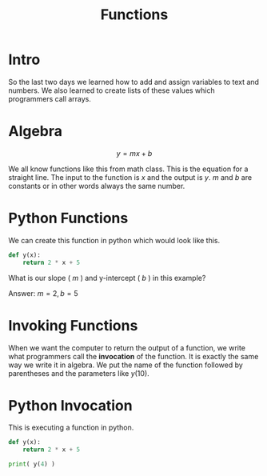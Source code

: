 #+PROPERTY: header-args :results output

* Intro

#+title: Functions

So the last two days we learned how to add and assign variables to text and numbers. We also learned to create lists of these values which programmers call arrays.

* Algebra

$$ y = mx + b $$

We all know functions like this from math class. This is the equation for a straight line. The input to the function is $x$ and the output is $y$. $m$ and $b$ are constants or in other words always the same number.

* Python Functions

We can create this function in python which would look like this.

#+BEGIN_SRC python
  def y(x):
      return 2 * x + 5
#+END_SRC

What is our slope ( $m$ ) and y-intercept ( $b$ ) in this example?



Answer: $m = 2, b = 5$

* Invoking Functions

When we want the computer to return the output of a function, we write what programmers call the *invocation* of the function. It is exactly the same way we write it in algebra. We put the name of the function followed by parentheses and the parameters like $y(10)$.

* Python Invocation

This is executing a function in python.

#+BEGIN_SRC python
  def y(x):
      return 2 * x + 5

  print( y(4) )
#+END_SRC
